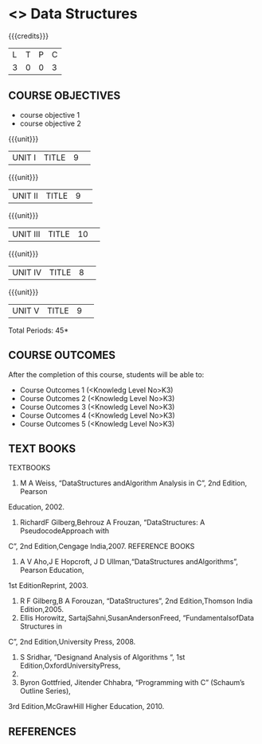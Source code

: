 * <<<S2>>> Data Structures
:properties:
:author:  Dr R Kanchana
:date: 
:end:

#+startup: showall
#+begin_comment
NIL
#+end_comment


{{{credits}}}
|L|T|P|C|
|3|0|0|3|

** COURSE OBJECTIVES
- course objective 1
- course objective 2


{{{unit}}}
|UNIT I|TITLE|9| 


{{{unit}}}
|UNIT II|TITLE|9| 


{{{unit}}}
|UNIT III|TITLE|10| 


{{{unit}}}
|UNIT IV|TITLE|8| 

{{{unit}}}
|UNIT V|TITLE|9| 



\hfill *Total Periods: 45*

** COURSE OUTCOMES
After the completion of this course, students will be able to: 
- Course Outcomes 1 (<Knowledg Level No>K3) 
- Course Outcomes 2 (<Knowledg Level No>K3)
- Course Outcomes 3 (<Knowledg Level No>K3)
- Course Outcomes 4 (<Knowledg Level No>K3)
- Course Outcomes 5 (<Knowledg Level No>K3)

** TEXT BOOKS
    TEXTBOOKS
1. M A Weiss, “DataStructures andAlgorithm Analysis in C”, 2nd Edition, Pearson
Education, 2002.
2. RichardF Gilberg,Behrouz A Frouzan, “DataStructures: A PseudocodeApproach with
C”, 2nd Edition,Cengage India,2007.
REFERENCE BOOKS
1. A V Aho,J E Hopcroft, J D Ullman,“DataStructures andAlgorithms”, Pearson Education,
1st EditionReprint, 2003.
2. R F Gilberg,B A Forouzan, “DataStructures”, 2nd Edition,Thomson India Edition,2005.
3. Ellis Horowitz, SartajSahni,SusanAndersonFreed, “FundamentalsofData Structures in
C”, 2nd Edition,University Press, 2008.
4. S Sridhar, “Designand Analysis of Algorithms “, 1st Edition,OxfordUniversityPress,
2014.
5. Byron Gottfried, Jitender Chhabra, “Programming with C” (Schaum’s Outline Series),
3rd Edition,McGrawHill Higher Education, 2010.

** REFERENCES

